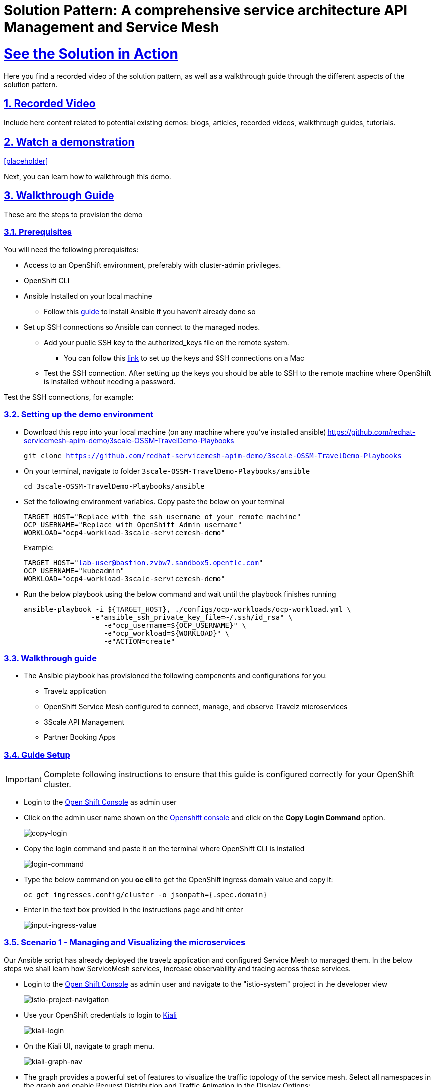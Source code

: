 = Solution Pattern: A comprehensive service architecture API Management and Service Mesh
:sectnums:
:sectlinks:
:doctype: book

= See the Solution in Action
Here you find a recorded video of the solution pattern, as well as a walkthrough guide through the different aspects of the solution pattern.

== Recorded Video
Include here content related to potential existing demos: blogs, articles, recorded videos, walkthrough guides, tutorials.

[#demo-video]
== Watch a demonstration

<<placeholder>>

Next, you can learn how to walkthrough this demo.

== Walkthrough Guide
These are the steps to provision the demo 

=== Prerequisites
You will need the following prerequisites:

* Access to an OpenShift environment, preferably with cluster-admin privileges.
* OpenShift CLI 
* Ansible Installed on your local machine
** Follow this https://docs.ansible.com/ansible/latest/installation_guide/intro_installation.html[guide^] to install Ansible if you haven't already done so
* Set up SSH connections so Ansible can connect to the managed nodes.
** Add your public SSH key to the authorized_keys file on the remote system.
*** You can follow this https://jacobtomlinson.dev/posts/2013/ssh-without-a-password-on-os-x-with-ssh-copy-id/[link^] to set up the keys and SSH connections on a Mac 

** Test the SSH connection. After setting up the keys you should be able to SSH to the remote machine where OpenShift is installed without needing a password.

Test the SSH connections, for example:

=== Setting up the demo environment
* Download this repo into your local machine (on any machine where you've installed ansible)
https://github.com/redhat-servicemesh-apim-demo/3scale-OSSM-TravelDemo-Playbooks 
+
[.lines_7]
[.console-input]
[source, bash,subs="+macros,+attributes"]
----
git clone https://github.com/redhat-servicemesh-apim-demo/3scale-OSSM-TravelDemo-Playbooks
----


* On your terminal, navigate to folder `3scale-OSSM-TravelDemo-Playbooks/ansible`
+
[.lines_7]
[.console-input]
[source, bash,subs="+macros,+attributes"]
----
cd 3scale-OSSM-TravelDemo-Playbooks/ansible
----

* Set the following environment variables. Copy paste the below on your terminal 
+
[.lines_7]
[.console-input]
[source, bash,subs="+macros,+attributes"]
----
TARGET_HOST="Replace with the ssh username of your remote machine"
OCP_USERNAME="Replace with OpenShift Admin username"
WORKLOAD="ocp4-workload-3scale-servicemesh-demo"
----
+
Example:
+
[.lines_7]
[.console-input]
[source, bash,subs="+macros,+attributes"]
----
TARGET_HOST="lab-user@bastion.zvbw7.sandbox5.opentlc.com"
OCP_USERNAME="kubeadmin"
WORKLOAD="ocp4-workload-3scale-servicemesh-demo"
----

* Run the below playbook using the below command and wait until the playbook finishes running
+
[.lines_7]
[.console-input]
[source, bash,subs="+macros,+attributes"]
----
ansible-playbook -i ${TARGET_HOST}, ./configs/ocp-workloads/ocp-workload.yml \
                -e"ansible_ssh_private_key_file=~/.ssh/id_rsa" \
                   -e"ocp_username=${OCP_USERNAME}" \
                   -e"ocp_workload=${WORKLOAD}" \
                   -e"ACTION=create"
----

=== Walkthrough guide
* The Ansible playbook has provisioned the following components and configurations for you:
** Travelz application
** OpenShift Service Mesh configured to connect, manage, and observe Travelz microservices
** 3Scale API Management
** Partner Booking Apps

=== Guide Setup 
[IMPORTANT]
====
Complete following instructions to ensure that this guide is configured correctly for your OpenShift cluster.
====

* Login to the https://console-openshift-console.%CLUSTER_WILDCARD_URL%[Open Shift Console] as admin user

* Click on the admin user name shown on the https://console-openshift-console.%CLUSTER_WILDCARD_URL%[Openshift console] and click on the *Copy Login Command* option.  
+
image::copy-login.png[copy-login]

* Copy the login command and paste it on the terminal where OpenShift CLI is installed
+
image::login-command.png[login-command]

* Type the below command on you *oc cli* to get the OpenShift ingress domain value and copy it: 
+
[.lines_7]
[.console-input]
[source, bash,subs="+macros,+attributes"]
---- 
oc get ingresses.config/cluster -o jsonpath={.spec.domain}
----

* Enter in the text box provided in the instructions page and hit enter
+
image::input-ingress-value.png[input-ingress-value]

=== Scenario 1 - Managing and Visualizing the microservices 
Our Ansible script has already deployed the travelz application and configured Service Mesh to managed them. In the below steps we shall learn how ServiceMesh services, increase observability and tracing across these services. 

* Login to the https://console-openshift-console.%CLUSTER_WILDCARD_URL%[Open Shift Console] as admin user and navigate to the "istio-system" project in the developer view
+
image::Istio-project.png[istio-project-navigation]

* Use your OpenShift credentials to login to https://kiali-istio-system.%CLUSTER_WILDCARD_URL%[Kiali]
+
image::kiali-login.png[kiali-login]

* On the Kiali UI, navigate to graph menu.  
+
image::kiali-graph-nav.png[kiali-graph-nav]

* The graph provides a powerful set of features to visualize the traffic topology of the service mesh. Select all namespaces in the graph and enable Request Distribution and Traffic Animation in the Display Options:
+
image::kiali-traffic-label.png[kiali-traffic-label]

* Visualize the traffic flowing through the services and the percentage of requests passing through each service.
+
image::kiali-visualization.png[kiali-visualization]
+
This is all possible because of these services are a part of the service mesh

* Trace each microservice call and interaction using the distributed tracing capability of OpenShift Service Mesh. Login into the https://jaeger-istio-system.%CLUSTER_WILDCARD_URL%[Jaeger UI] with OpenShift credentials. 
+
image::dist-tracing-nav.png[dist-tracing-nav]

* Select all the checkboxes and click on *Allow selected permissions*
+
image::jaeger-perm.png[jaeger-perm]

* Choose any service and click find traces to see a list of calls to the service. 
+
image::find-trace.png[find-trace]

* Click on any trace to find the details of each trace such as the spans, time taken to complete the request, services called etc.
+
image::trace-list.png[trace-list]
+
image::trace-details.png[trace-details]
+
This is how ServiceMesh provides granular details about the interaction amongst services that are a part of it. 


=== Scenario 2 - Opening API access to external partners
A lot of partner companies approached Travelz and requested them to open up the access to their travel APIs so that they can build more value added services. Travelz saw this is a great business opportunity but at the same time wanted to do this in a sustainable and secure way

Travelz wanted to build a new version (v2) for partners. They wanted all the partners calls to flow to v2 and the internal calls through v1. They decided to leverage the intelligent traffic routing capabilities of Service Mesh for this.

* Click on the admin user name shown on the https://console-openshift-console.%CLUSTER_WILDCARD_URL%[Openshift console] and click on the *Copy Login Command* option.  
+
image::copy-login.png[copy-login]

* Copy the login command and paste it on the terminal where OpenShift CLI is installed
+
image::login-command.png[login-command]

* Deploy v2 version of the travel microservice using the below command and wait for a couple of minutes
+
[.lines_7]
[.console-input]
[source, bash,subs="+macros,+attributes"]
----
oc apply -n travel-agency -f https://raw.githubusercontent.com/redhat-servicemesh-apim-demo/demos/main/travels/travels-v2.yaml
----

* Navigate to your https://kiali-istio-system.%CLUSTER_WILDCARD_URL%[Kiali] graph view and you'll notice that the traffic from the internal portals(travels, viaggi and voyages) is being evenly split between v1 and v2. This happens because Service mesh by default splits the internal traffic between the different versions of the same service. v1 and v2 are the different versions of the travel service.
+
image::v1-v2-split.png[v1-v2-split]

* However our goal is to utilize *v2* only for *external* and *v1* for *internal*. This can be achieved by ServiceMesh's traffic routing capabilities. 

* Create a virtual service that routes all the internal traffic to v1
+
IMPORTANT: A VirtualService defines a set of traffic routing rules to apply when a host is addressed. Each routing rule defines matching criteria for traffic of a specific protocol. If the traffic is matched, then it is sent to a named destination service (or subset/version of it) defined in the registry.
+
[.lines_7]
[.console-input]
[source, bash,subs="+macros,+attributes"]
----
oc apply -f https://raw.githubusercontent.com/redhat-servicemesh-apim-demo/demos/main/travels/travel-destination-rule.yaml
oc apply -f https://raw.githubusercontent.com/redhat-servicemesh-apim-demo/demos/main/travels/travel-virtual-service-internal.yaml
----

* In a couple of minutes your https://kiali-istio-system.%CLUSTER_WILDCARD_URL%[Kiali] graph should depict all the traffic flowing through v1.
+
image::v1-traffic.png[v1-traffic]

* Enable API access to external and route all external traffic to v2.
+
[.lines_7]
[.console-input]
[source, bash,subs="+macros,+attributes"]
----
oc apply -f https://raw.githubusercontent.com/redhat-servicemesh-apim-demo/demos/main/travels/travel-gateway.yaml
oc apply -f https://raw.githubusercontent.com/redhat-servicemesh-apim-demo/demos/main/travels/travel-virtual-service-external.yaml
----
+
NOTE: On examining the external virtual service yaml available https://raw.githubusercontent.com/redhat-servicemesh-apim-demo/demos/main/travels/travel-virtual-service-external.yaml[here], we can see in the last two lines how we route 100% of external calls coming for the istio ingress gateway(entry point for external traffic) to v2. You can always change the percentage between the versions based on your use case. For example think about deploying  a new version in *Canary* style where you gradually move the traffic from one older version to the newer version

* Check if the API is accessible externally by copy pasting the below link from your browser. 
+
[.lines_7]
[.console-input]
[source, weblink,subs="+macros,+attributes"]
----
http://istio-ingressgateway-istio-system.%CLUSTER_WILDCARD_URL%/travels/Kiev
----
+
image::browser-api.png[browser-api]
+
NOTE: Kiev is the city for which we are getting the details of using this API.
+
TIP: If you do not see the API response in the browser try replacing https with http

* Make around 20 calls to API by either refreshing your browser repeatedly or running the below *curl* command from your terminal. 
+
[.lines_7]
[.console-input]
[source, bash,subs="+macros,+attributes"]
----
curl http://istio-ingressgateway-istio-system.%CLUSTER_WILDCARD_URL%/travels/Kiev?[1-50++]++
----

* Navigate back to your graph on https://kiali-istio-system.%CLUSTER_WILDCARD_URL%[Kiali] UI and you'll notice that the external traffic coming from the istio-ingress-gateway starts to flow through v2 in a few seconds 
+
image::kiali-v2-traffic.png[kiali-v2-traffic]
+ 
TIP: If you do not see the traffic through v2 on the graph, you can refresh the graph on the Kiali UI
+  
image::refresh-button.png[refresh-button]


=== Scenario 3 - Securing API access - North South or External traffic
Now that we've opened up the API access externally and separated the traffic flow between internal and external consumers let's see how we can secure the external access using *3scale API Management*. 

In this scenario let's assume we have a partner application that wants to access the travel APIs and display the details on their own website. Let's call this partner *The Red Company*. 3scale API management provides a secure way for organizations to share to secure their APIs externally with partners. The Apps send API request to the gateway URL provided by the *Red Hat 3scale API Management*. This in turn will validate the API user and redirect the call to the backend.  Authentication identifies the requester, and only allows access to the APIs for authenticated end-users. In our example the Red Company will be using an *API Key* generated by 3scale as a method of authentication to access the APIs. 

image::architecture-step3.png[architecture-step3]

* Navigate to http://travels-red-ui-red-portal.%CLUSTER_WILDCARD_URL%[Red Company App] using this link. 
+
[.lines_7]
[.console-input]
[source, weblink,subs="+macros,+attributes"]
----
http://travels-red-ui-red-portal.%CLUSTER_WILDCARD_URL%
----

* Try to choose a city from the drop down to get the hotels, cars, flights information for that city. You will notice that the city drop down is not showing any values. Let's investigate on what's happening. 
+
image::empty-city-list-new.png[empty-city-list-new]

* Navigate to the deployment of the app on you https://console-openshift-console.%CLUSTER_WILDCARD_URL%[OpenShift Console] and click on the *travels-demo-ui* deployment
+
image::deployment-nav.png[deployment-nav]

* Click on the Environment tab and you'll notice that the API_USER_KEY_VALUE is missing. This is the  env variable for API security and needs to be replaced. You can obtain this key from 3scale. 
+
image::secret_placeholder.png[secret_placeholder]
+
IMPORTANT: External Applications access the APIs via the inbuilt 3scale  gateway provided out of the box and managed by 3scale. The API_GET_CITIES and the API_GET_DETAILS_FOR_CITY are both environment variables used to the store the gateway URL behind which the actual API backends are protected. For the purpose of this guide they have already been populated but you can always get the gateway URL from your 3scale portal. 

* Log into 3scale using the below URL. 
+
[.lines_7]
[.console-input]
[source, weblink,subs="+macros,+attributes"]
----
https://3scale-admin.%CLUSTER_WILDCARD_URL%
----

* Login using the username: `admin` and obtain the password using the below command
+
[.lines_7]
[.console-input]
[source, bash,subs="+macros,+attributes"]
----
oc get secret -n 3scale system-seed -o json | jq -r .data.ADMIN_PASSWORD | base64 -d
---- 

* Once you login to the 3scale admin portal, close the on boarding wizard to land directly on the dashboard. 
+
image::onboarding-3scale.png[onboarding-3scale]

* Click on the *Travel Demo Partner Product* 
+
image::3scale-landing.png[3scale-landing]

* *Optional*: Navigate to *Integration > Settings*. Notice that we have selected *3scale Managed APIcast* as our gateway/reverse proxy to process the API requests. The Production public URL is the actual URL that partners and external consumers will use to consume the API. This is the value that is provided as an environment variables (API_GET_CITIES and the API_GET_DETAILS_FOR_CITY) in partner apps to access the APIs. 
+
image::apicast-gateway.png[apicast-gateway]

* *Optional* : Navigate to *Integration > Backends*. This is where we provide the base URLs of all the API backends that need to be protected by Red Hat 3scale. 
+
image::backend-url.png[backend-url]


* Navigate to *Applications > Listing > Select the Red App* .  
+
image::select-app.png[select-app]
+
NOTE: Red App is the name of the partner app that is registered on 3scale API management and has been allocated a key to access the API.

* THE *API Key* (which is *redsecret* in this case) is listed under the API Credential section, copy it
+
image::api-key-location.png[api-key-location]

* Go back to your https://console-openshift-console.%CLUSTER_WILDCARD_URL%[OpenShift Console] and replace the place holder text with the API Key as shown below and hit the save button. Wait for a minute before you proceed to the next step. 
+
image::add-secret.png[add-secret]

* Navigate again to http://travels-red-ui-red-portal.%CLUSTER_WILDCARD_URL%[Red Company App] using this link. 
+
[.lines_7]
[.console-input]
[source, weblink,subs="+macros,+attributes"]
----
http://travels-red-ui-red-portal.%CLUSTER_WILDCARD_URL%
----

* Since we've provided the API key, we should now be able to select a city from the dropdown and get details of the hotels, flights, cars etc that are relevant to that city. 
+
image::red-app-works-new.gif[red-app-works-new]

* Two other similar partner apps http://travels-green-ui-green-portal.%CLUSTER_WILDCARD_URL%[Green App] and http://travels-blue-ui-blue-portal.%CLUSTER_WILDCARD_URL%[Blue App] have already been deployed 
+
image::green-app-new.png[green-app-new]
+
image::blue-app-new.png[blue-app-new]


==== Monitor and analyze the external API calls 

*Leverage 3scale to monitor and analyze the external API calls from the different partners apps. 

* We shall now explore how we can leverage 3scale to monitor and analyze the API calls from the different partners apps.

* Simulate a bunch of API calls from mimicking the 3 different partner apps instead of manually refreshing the browser. 
+
[.lines_7]
[.console-input]
[source, bash,subs="+macros,+attributes"]
----
    for i in {1..25}
     do
       curl -v "https://traveldemo-istio-partner-product-3scale-apicast-production.%CLUSTER_WILDCARD_URL%/travels/Kiev?user_key=greensecret";
       curl -v "https://traveldemo-istio-partner-product-3scale-apicast-production.%CLUSTER_WILDCARD_URL%/travels/Kiev?user_key=bluesecret";
       curl -v "https://traveldemo-istio-partner-product-3scale-apicast-production.%CLUSTER_WILDCARD_URL%/travels/Kiev?user_key=redsecret";
     done
----

* From the https://3scale-admin.%CLUSTER_WILDCARD_URL%[3scale admin portal], navigate to *Travel Demo Partner Product > Analytics > Traffic*. This page shows the number of call made to the travel details page by the partner apps here. Controlling the metrics, methods, and time range allows you to check different types of data. 
+
image::analytics-page.png[analytics-page]

* In case you see empty charts instead of graphs, try changing the date range to *7 days* and choose the *Hits(hits)* metric as shown below
+
image::analytics-error.png[analytics-error]



* To check these details for each individual app, navigate to *Travel Demo Partner Product > Applications > Listing > Red App*
+
image::app-list.png[app-list]

* Click on analytics link above the application name. The usage charts are displayed for the application. Controlling the metrics, methods, and time range allows you to check different types of data about the application.
+
image::app-analytics.png[app-analytics]
+
image::red-app-analytics-view.png[red-app-analytics-view]

* 3scale also provides interactive documentation where external partners can learn about the API and try the API. Navigate to *Travel Demo Partner Product > ActiveDocs > Travel Partner API Documentation*.
+
image::active-docs.png[active-docs]


* Check out the interactive API documentation page that is automatically imported along with the API.  
+
image::interactive-doc.png[interactive-doc]
+
NOTE: 3scale provides a developer portal out of the box where API consumers can signup for the API, access documentation, get their API keys, monitor their usage etc. To limit the time and scope of this exercise that part is not being explored as a part of this guide. 

This section portrayed how APIs can be shared, secured, monitored when exposed externally using 3scale API Management. All the external applications are calling the 3scale Apicast gateway which acts as a reverse proxy and only redirects authenticated calls to the backend to get a response. 


=== Scenario 4 - Securing Internal API access - Inter Domain Traffic
More often than not huge enterprises have multiple business units or LOBs with varying goals and KPIs. In such scenarios when the internal LOBs want to share and reuse the APIs built by other LOBs, it is better to establish a formal relation to track the value that the APIs are provided internally. It is also important make sure the external LOBs are accessing our APIs securely and not abusing them. 

The travels-portal and travel-agency are two such LOBs that are part of the Travelz company. The travel-agency LOB is the provider of the API and travel-portal LOB is the consumer. We are going to leverage the native Red Hat 3scale and Service Mesh Integration here to establish the formal relationship. In this ServiceMesh serves as the dataplane and 3scale serves as the control plane which eliminates the need to have an additional gateway and reduces latency due to the reduced number of hops. 

image::architecture-step4.png[architecture-step4]

The ServiceMeshExtension custom resource spec provides the configuration that the integration module reads from. The spec is embedded in the host and read by the module. Follow the below steps to configure the  ServiceMeshExtension. *This will setup the API management control plane for us.* 

* Obtain the 'Admin Access Token'  by running this command. Note down the *Admin_Access_Token*
+
[.lines_7]
[.console-input]
[source, bash,subs="+macros,+attributes"]
----
oc get secret -n 3scale system-seed -o json | jq -r .data.ADMIN_ACCESS_TOKEN | base64 -d
----

* The *service token* will enable the permission for service mesh to be able to access a particular 3scale product. From the 3scale admin-portal navigate to  *Account Settings > Personal > Tokens* and copy the Service Token of the *Travel Demo Internal Product* 
+
image::service-token-ui.png[service-token-ui]


* Create a Custom Resource Definition file for the Service Mesh Extension with name `sme-internal.yaml` using vim or any other editor on your OC CLI terminal. Press _i_ to go into the insert mode

* Copy paste the below yaml into the file and replace the *access token*, *service token* values as shown in the image below and save it. To save the file (if using vim), hit *esc* followed by *:* followed by *wq* followed by *enter* to save
+
[.lines_7]
[.console-input]
[source, yaml,subs="+macros,+attributes"]
----
apiVersion: maistra.io/v1
kind: ServiceMeshExtension
metadata:
 name: travel-agency-internal
 namespace: travel-agency
spec:
 image: 'registry.redhat.io/openshift-service-mesh/3scale-auth-wasm-rhel8:0.0.1'
 phase: PostAuthZ
 priority: 100
 workloadSelector:
   labels:
     app: travels
     version: v1
 config:
   api: v1
   system:
     name: system
     token: replace with access token
     upstream:
       name: >-
         outbound|3000||system-provider.3scale.svc.cluster.local
       timeout: 5000
       url: 'http://system-provider.3scale.svc.cluster.local'
   backend:
     extensions:
       - no_body
     name: backend
     upstream:
       name: >-
         outbound|3000||backend-listener.3scale.svc.cluster.local
       timeout: 5000
       url: 'http://backend-listener.3scale.svc.cluster.local'
   services:
     - id: '3'
       token: replace with service token
       authorities:
         - '*'
       credentials:
         app_id:
           - header:
               keys:
                 - app_id
           - query_string:
               keys:
                 - app_id
         app_key:
           - header:
               keys:
                 - app_key
           - query_string:
               keys:
                 - app_key
         user_key:
           - query_string:
               keys:
                 - user_key
           - header:
               keys:
                 - user_key
       mapping_rules:
         - method: GET
           pattern: /
           usages:
             - delta: 1
               name: hits
----
+
image::sme-internal.png[sme-internal]

* Apply the CRD to your cluster using the below command
+
[.lines_7]
[.console-input]
[source, bash,subs="+macros,+attributes"]
----
oc apply -f sme-internal.yaml
----

* Wait for a couple of minutes and navigate back to your https://kiali-istio-system.%CLUSTER_WILDCARD_URL%[Kiali] console. You will notice that the traffic stops flowing  from the portals to the agency APIs as we just enabled authentication for them and none of the portals are sending in authenticated requests
+ 
image::kiali-red.png[kiali-red]

* Navigate to https://3scale-admin.%CLUSTER_WILDCARD_URL%[3scale admin portal] and click on the *Travel Demo Internal Product* 
+
image::3scale-landing-internal.png[3scale-landing-internal]
+
If you are logged out of 3scale for some reason, you can login using the username: `admin` and obtain the password using this command
+
[.lines_7]
[.console-input]
[source, bash,subs="+macros,+attributes"]
----
oc get secret -n 3scale system-seed -o json | jq -r .data.ADMIN_PASSWORD | base64 -d
---- 

* Navigate to _Integration > Settings_. Notice that we have selected *Istio* as our gateway/reverse proxy to process the Internal API requests. We are using the istio gateway directly instead of using the additional gateway provided by 3scale for internal requests but are leveraging 3scale for security. 
+
image::istio-gateway-3scale.png[istio-gateway-3scale]


* Navigate to *Applications > Listing > Select the Viaggi App* .  
+
image::3scale-viaggi.png[3scale-viaggi]
+
NOTE: Viaggi App is the name one of the internal apps that is registered on 3scale API management and has been allocated a key to access the API.

* THE *API Key* (which is *viaggisecret* in this case) is listed under the API Credential section, copy it
+
image::viaggi-secret.png[viaggi-secret]

* Navigate to the https://console-openshift-console.%CLUSTER_WILDCARD_URL%[OpenShift console UI] where the application is deployed. Administrator > Workloads > Deployments > Click on viaggi
+
image::viaggi-deployment.png[viaggi-deployment.png]

* Click on the *Environment* tab and click on *Add more* in order to add two new environment variables that have the API secret related information as shown below. Click save and wait for a couple of minutes
+
image::viaggi-environment-vars.png[viaggi-environment-vars]
+
`API_USER_KEY_NAME` : `user_key`
+
`API_USER_KEY_VALUE`: `viaggisecret`

* Navigate to your https://kiali-istio-system.%CLUSTER_WILDCARD_URL%[Kiali] graph . You'll notice that for the travel and voyages workloads on the graph there is no traffic *red* because they unauthenticated and for viaggi it's *green* as we just provided the *API Key*. Double click on the viaggi workload 
+
image::double-click-viaggi.png[double-click-viaggi]

* You should see the traffic is flowing only from viaggi and it's graph is green. 
+
image::viaggi-green.png[viaggi-green]


* Repeat the same steps of adding the `API_USER_KEY_NAME and 
API_USER_KEY_VALUE` to the other two internal portals i.e. *voyages* and *travels* deployments and wait for a couple of minutes.
+
Values for travels portal:
+
`API_USER_KEY_NAME` : `user_key`
+
`API_USER_KEY_VALUE`: `travelsecret`
+
image::travels-environment-vars.png[travels-environment-vars]
+
Values for voyages portal
+
`API_USER_KEY_NAME` : `user_key`
+
`API_USER_KEY_VALUE`: `voyagessecret`
+
image::voyages-environment-vars.png[voyages-environment-vars]


* After a couple of minutes go back to your Kiali UI and click the back arrow that says *back to full graph*
+
image::back-nav.png[back-nav]

* Notice that all the traffic is now *green* indicating that the traffic is flowing seamlessly across the services. The graph should look exactly like how we started the exercise but the only difference being that all the traffic flowing from internal portals is authenticated and monitored via 3scale.
+ 
image::kiali-graph-nav.png[kiali-graph-nav]
